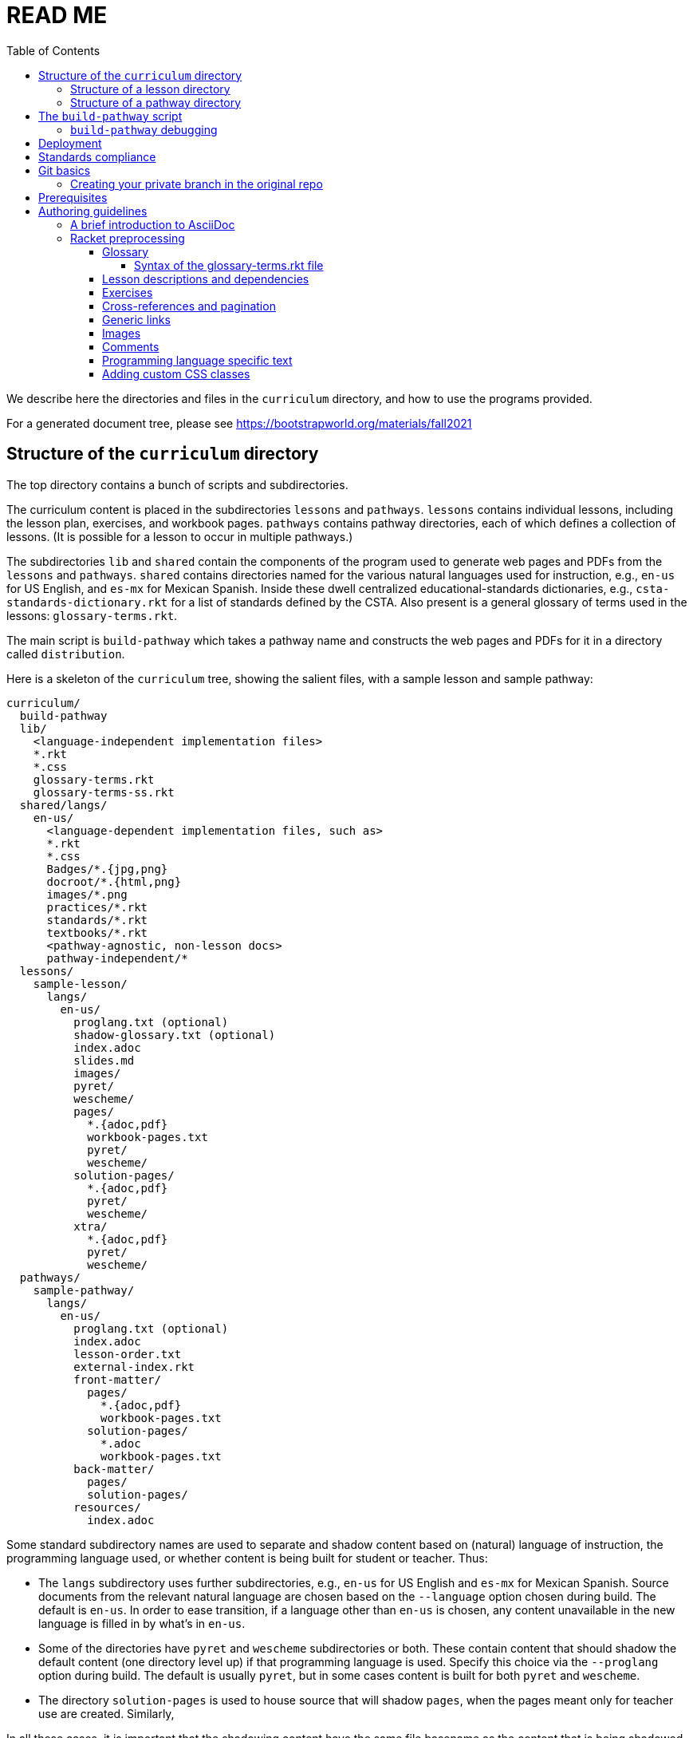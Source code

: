 :toc:
:toclevels: 4

= READ ME

We describe here the directories and files in the `curriculum`
directory, and how to use the programs provided.

For a generated document tree, please see
https://bootstrapworld.org/materials/fall2021

== Structure of the `curriculum` directory

The top directory contains a bunch of scripts and subdirectories.

The curriculum content is placed in the subdirectories `lessons`
and `pathways`. `lessons` contains individual lessons, including
the lesson plan, exercises, and workbook pages. `pathways`
contains pathway directories, each of which defines a collection
of lessons. (It is possible for a lesson to occur in multiple
pathways.)

The subdirectories `lib` and `shared` contain the components of
the program used to generate web pages and PDFs from the
`lessons` and `pathways`. `shared` contains directories named for
the various natural languages used for instruction, e.g., `en-us`
for US English, and `es-mx` for Mexican Spanish. Inside these
dwell centralized educational-standards dictionaries, e.g.,
`csta-standards-dictionary.rkt` for a list of standards defined
by the CSTA. Also present is a general glossary of terms used in
the lessons: `glossary-terms.rkt`.

The main script is `build-pathway` which takes a pathway name and
constructs the web pages and PDFs for it in a directory called
`distribution`.

Here is a skeleton of the `curriculum` tree, showing the salient
files, with a sample lesson and sample pathway:

  curriculum/
    build-pathway
    lib/
      <language-independent implementation files>
      *.rkt
      *.css
      glossary-terms.rkt
      glossary-terms-ss.rkt
    shared/langs/
      en-us/
        <language-dependent implementation files, such as>
        *.rkt
        *.css
        Badges/*.{jpg,png}
        docroot/*.{html,png}
        images/*.png
        practices/*.rkt
        standards/*.rkt
        textbooks/*.rkt
        <pathway-agnostic, non-lesson docs>
        pathway-independent/*
    lessons/
      sample-lesson/
        langs/
          en-us/
            proglang.txt (optional)
            shadow-glossary.txt (optional)
            index.adoc
            slides.md
            images/
            pyret/
            wescheme/
            pages/
              *.{adoc,pdf}
              workbook-pages.txt
              pyret/
              wescheme/
            solution-pages/
              *.{adoc,pdf}
              pyret/
              wescheme/
            xtra/
              *.{adoc,pdf}
              pyret/
              wescheme/
    pathways/
      sample-pathway/
        langs/
          en-us/
            proglang.txt (optional)
            index.adoc
            lesson-order.txt
            external-index.rkt
            front-matter/
              pages/
                *.{adoc,pdf}
                workbook-pages.txt
              solution-pages/
                *.adoc
                workbook-pages.txt
            back-matter/
              pages/
              solution-pages/
            resources/
              index.adoc

Some standard subdirectory names are used to separate and shadow
content based on (natural) language of instruction, the
programming language used, or whether content is being built for
student or teacher. Thus:

- The `langs` subdirectory uses further subdirectories, e.g.,
`en-us` for US English and `es-mx` for Mexican Spanish. Source
documents from the relevant natural language are chosen based on
the `--language` option chosen during build. The default is
`en-us`. In order to ease transition, if a language other than
`en-us` is chosen, any content unavailable in the new language is
filled in by what’s in `en-us`.

- Some of the directories have `pyret` and `wescheme`
subdirectories or both. These contain content that should shadow
the default content (one directory level up) if that
programming language is used. Specify this choice via the
`--proglang` option during build. The default is usually `pyret`,
but in some cases content is built for both `pyret` and
`wescheme`.

- The directory `solution-pages` is used to house source
that will shadow `pages`, when the pages meant only for
teacher use are created.  Similarly,

In all these cases, it is important that the shadowing content
have the same file basename as the content that is being
shadowed. Extensions can vary; thus it is possible for
`filename.pdf` to shadow `filename.adoc` and vice versa.

=== Structure of a lesson directory

Each lesson has a subdirectory, e.g., `sample-lesson`, under the
`lessons` directory.

A lesson plan is specified by an `.adoc` file in the language
directory for that lesson, e.g.,
`sample-lesson/langs/en-us/index.adoc`. While the file basename
doesn’t
have to be `index`, ensure that there is only one `.adoc` file at
this level.

Images are in
subdir `images`.

Single workbook pages are in subdirs `pages`
and `solution-pages` (some of these can be static PDFs
rather than adoc source files).
(The `solution-` versions, as already explained, are meant to supply
shadowing content intended for teacher-only documents.)

The file `pages/workbook-pages.txt` lists
the pages -- one per line -- in the
`pages` directory in the order in which they should show up in the
final workbook. By default,
these pages are rendered in portrait mode. If you desire a
particular file `file.adoc` to be in landscape, its entry line in
`workbook-pages.txt` should be `file.adoc landscape` rather
than just `file.adoc`. (The
entry `file.adoc` is convenient shorthand for `file.adoc
portrait`.)  (The words `landscape` and `portrait` may
be in any case.) Supplementary `adoc` files used by these pages
can be stored in subdirectories, typically named `fragments`.

Lesson pages are paginated by default when they show up in the
workbook. If you don’t want a page to be populated, its entry
line in `workbook-pages.txt` should be `file.adoc portrait
nopagenum`. (The aspect should also be mentioned, even if it’s
the default.)

(Any of the components in an entry line in `workbook-pages.txt`
may be enclosed in double-quotes.)

=== Structure of a pathway directory

Each pathway has a subdirectory, e.g., `sample-pathway`, under the
`pathways` directory.

A pathway narrative is specified by an `.adoc` file in the
language directory for that pathway, e.g.,
`sample-pathway/langs/en-us/index.adoc`. The file basename
doesn’t have to be `index`, but there should be only one `.adoc`
file in this directory.

There can also be a file `external-index.rkt` used to expand
pointers to URLs in the pathway narrative (see below).

In the same directory, the file `lesson-order.txt` lists
the names of the lessons (e.g., `sample-lesson`)
that should be included in the
pathway, in the order in which they should appear in the pathway
workbook. (The filename can be enclosed in double-quotes.)

The pathway directory can also contains a `resources`
subdirectory, where an `.adoc` file describes the “Teacher
Resources” page. There should be only one such `.adoc` file, but
it can be named anything (not necessarily `index.adoc`).

== The `build-pathway` script

The top dir contains the script `build-pathway`. It takes any
number of pathway arguments (including none), and any combination of the
following command-line options:

- `--book` (aka `--pdf` or `-b`)
- `--debug` (aka `-d`)
- `--expanded-warnings` (aka `-w`)
- `--force` (aka `-f`)
- `--help` (aka `-h`)
- `--lint` (aka `--verify-links` or `-l`)
- `--natlang` (aka `--language`)
- `--noparallel` (aka `--no-parallel`)
- `--nopdf` (aka `--no-pdf` or `-n`)
- `--proglang`
- `--slides` (aka `-s`)
- `--superforce` (aka `--super-force` or `-F`)
- `--version` (aka `-v`)

If called with `--help` or `--version`, the script
displays a help message and version information, respectively, and quits.

Otherwise, the script creates a document tree under the `distribution`
directory for every pathway argument. A pathway arg can be either the pathway
name, or its relative pathname from the `build-pathway` script, with or without
a trailing slash, e.g., all of the following refer to the same pathway:

  sample-pathway
  pathways/sample-pathway
  pathways/sample-pathway/

If no pathway arg is supplied,
`build-pathway` generates doctrees for every pathway in
`pathways`.

If no `--natlang` option is supplied, the prose language used is
`en-us`. To specify another language, say `es-mx`, use
`--natlang es-mx`.

The doctree for the built pathway (e.g., `data-science`) for the prose language `en-us`,
resides in
`distribution/en-us/courses/`. Thus:

    distribution/
      en-us/
        courses/
          sample-pathway/
            index.shtml
            workbook/
              workbook.pdf
              workbook-long.pdf
              opt-exercises.pdf
            resources/
              protected/
                workbook-sols.pdf
                workbook-long-sols.pdf
                opt-exercises-sols.pdf

Here `index.shtml` is the web page corresponding to the pathway
narrative. The student workbooks in `workbook/` are

- `workbook.pdf`, the basic student workbook
- `workbook-long.pdf`, above plus the optional exercises
- `opt-exercises.pdf`, just the optional exercises

The teacher workbooks in `resources/protected` are

- `workbook-sols.pdf`, the basic teacher workbook, i.e., with solutions
- `workbook-long-sols.pdf`, above plus the optional exercises
- `opt-exercises-sols.pdf`, just the optional exercises

These filenames are standards and do not vary with pathway. Their location
identifies which pathway they describe.

If no `--proglang` option is supplied, the progamming language is
assumed to be `pyret`. Other possible values for the option are
`wecheme`, `codap`, and `spreadsheets`.
The distribution directory for a pathway built with
a non-``pyret`` proglang typically tacks on the proglang as suffix.

Note that many workbook PDFs can be created: the students' versions
are created
in the `workbook` directory; the teachers' versions in
the “protected” directory
`resources/protected`.

Pages under `resources/protected` may prompt you for a teacher
password, which is available on signing up with Bootstrapworld.

The lessons referred to by the various pathways reside in
`distribution/en-us/lessons/`. Thus:

     distribution/
       en-us/
         lessons/
           sample-lesson/
             index.shtml
             pages/
             solution-pages/

The pathway-agnostic lessons in
`shared/langs/en-us/pathway-independent` are converted and placed in
`distribution/en-us/lessons/.pathway-independent`.

The `build-pathway` option `--slides lessonA` additionally generates the slide deck
for lesson `lessonA`, by calling `build-slide lessonA`. For more details, see
link:./README-slides.adoc[].

The pathway narrative web page `index.shtml` includes a link to
`pathway-lessons.shtml`, which contains all the lesson plans
associated with the pathway; the student
PDF; a page listing the standards met; and a glossary
page for the terms used in the lessons.

=== `build-pathway` debugging

The other options of `build-pathway` are predominantly used for
debugging:

- `--debug` runs in debug mode, i.e., it retains various temp files in the
  generated doctree, so they can be inspected to help debugging. Note that like
  all acts of measurement, running in debug mode results in a system subtly
  different from non-debug mode, and may actually hide some bugs. Use with
  circumspection.

- `--expanded-warnings` shows the diagnostics as
  long scroll instead of overwriting them.

- `--force` forces creating anew the document tree. By default,
  in order to save time,
  conversions are skipped if the `distribution` already contains
  the required target files and they are sufficiently new.

- `--lint` reports missing rows in the summary tables of lesson
  plans, and invalid links in the doctree.

- `--noparallel` runs the build script
  strictly sequentially, without exploiting parallelism. This may
  be used to uncover bugs introduced by parallelism.

- `--book` is needed to generate PDFs for every page and solution-page, and merges them
  into the workbook PDFs.

These options set some internal environment variables in the `build-pathway`
script. `build-pathway` also looks into an init file `.build-pathway.env`, if
it exists, where these internal variables may be set directly in lieu of giving
them as command-line options. The variables governed by the options `--book`,
`--debug`, `--noparallel` and `expandedwarnings` are `BOOK`, `DEBUG`,
`NOPARALLEL` and `EXPANDEDWARNINGS` respectively.  Thus, a `.build-pathway.env`
with contents

    BOOK=1
    DEBUG=1
    NOPARALLEL=1
    EXPANDEDWARNINGS=1

is equivalent to supplying the options `--book --debug --noparallel
--expandedwarnings` when calling `build-pathway`. In the course of
experimenting, you may delete lines in `.build-pathway.env` or, more conveniently, comment
them out
using the usual shell comment character, `#`.

For instance, `BOOK=1` may be commented out during the initial phases of
adding new content, as
PDF generation is relatively time-consuming, and one often doesn't need
the PDFs until after one has thoroughly debugged the HTML output.

== Deployment

We currently deploy to:

https://www.bootstrapworld.org/materials/fall2020/courses

(The `fall2020` is in general `<semester><year>` where
`<semester>` is one of `spring` or `fall`, and `<year>` is the
4-digit year.)

After building one or pathways on your local machine, you can
deploy all relevant docs from the `distribution/` directory by typing

  deploy-to-brown jrandomuser

Here `jrandomuser` is your user ID on Brown. You will be prodded for
your Brown password, once to copy the files over and another time
to set it up on the Brown machine. (This may be compressed in the
future.)

If you wish to deploy only a single pathway, e.g.,
`data-science`, add the pathway by name as a second argument:

  deploy-to-brown jrandomuser data-science

(This assumes you've first run some variant of `./build-pathway data-science`, of
course.)

The script `deploy-to-brown` uses SSH to interact with your Brown
account. The connection has been often been flaky, so often the
second SSH fails. If this happens, in order to let you finish, without redoing the
work accomplished with the first SSH, you may type

  deploy-to-brown-perms jrandomuser

(If you used the optional second arg for `deploy-to-brown`, you
don't need to repeat it here.)

*Note:* The `algebra` pathway is an anomaly, since it exists in
both `-wescheme` and `-pyret` variants.
To type just one or the other variant, type one of

  deploy-to-brown jrandomuser algebra-wescheme
  deploy-to-brown jrandomuser algebra-pyret

To deploy both variants (if available), type

  deploy-to-brown jrandomuser algebra

In any case, `deploy-to-brown` only deploys a pathway if the
latter has been built locally first. So if you've built `algebra-wescheme` but
`algebra-pyret`, requesting `algebra` be deployed is equivalent to requesting
`algebra-wescheme`.

== Standards compliance

The file `shared/lang/en-us/lessons-and-standards.rkt` contains
an association of lessons with the educational standards they
comply with. Dictionaries for the various standards are available
in the same directory. For now, these are:

  cc-ela-standards-dictionary.rkt
  cc-math-standards-dictionary.rkt
  csta-standards-dictionary.rkt
  k12cs-standards-dictionary.rkt
  ngss-standards-dictionary.rkt
  ok-standards-dictionary.rkt
  old-standards-dictionary.rkt

The build process creates a menu for finding out the standards
complied with by the lessons and the pathway. The lesson’s menu
is embedded in the lesson plan, whereas the pathway’s (larger)
menu is linked to.

The directive `@lesson-prereqs{}` is used as a placeholder in a
table for row(s) that include lesson prerequisites (if any) and
standards. (The mode of inclusion may change in subsequent
versions depending on how predictable lesson-plan formats
become. For now, we need a placeholder.)

== Git basics

Fork this repo to your GitHub account (say, `jrandomuser`). (This is done using
obvious buttons on the GitHub page.)

In your terminal, clone your fork thusly:

   git clone https://github.com/jrandomuser/curriculum

This will create a local repo where you can try things, change
things, etc. But first, to retain connection with the original do:

  git remote add upstream https://github.com/bootstrapworld/curriculum

Every time the original changes, update like so:

  git fetch upstream
  git merge upstream/master

You are probably in your own `master` branch. Even if you’re
“branching out” to other new branches, the above merge will
mostly work.  “Mostly” because merge often triggers conflicts
depending on how far you have diverged from the original. At the
very least, make sure you’ve checked in all your changes that you
care about, before you attempt a merge. For changes you aren’t
ready to check in, save the concerned files somewhere else, and
make sure there are no “modified” files in your directory.

=== Creating your private branch in the original repo

Alternatively -- and this will work only for greenlisted members
-- clone the repo directly and add your own branch, e.g.,

  git clone https://github.com/bootstrapworld/curriculum
  cd curriculum
  git checkout -b my-sandbox

You can pull and merge from `master` as needed:

  git checkout master
  git pull
  git checkout my-sandbox
  git merge master

If conflicts arise, you will be given a way to resolve them.

== Prerequisites

The following is needed to construct documents from this repo:

* A Unix-like environment.
  - If you're already on some flavor of unix, you're there! ✅
  - If you're on Windows, you'll want to install
    https://docs.microsoft.com/en-us/windows/wsl/install[WSL2] to give yourself a Linux environment first (we recommend Ubuntu).
  - If you're on macOS, your environment is close but missing some
    tools. You'll want to install
    https://brew.sh/[Homebrew] first, then run the following commands to add them:
+
  brew install gnu-sed
  brew install curl
+

* Bash. Keeps all the scripts humming. (This is already available on Linux, macOS, and WSL) ✅

* Racket, to do preprocessing and other bookkeeping. Any version should
do. We're not using any bleeding-edge features of Racket. You'll want to
https://download.racket-lang.org/[download and install DrRacket]
and make sure the `racket` binary is in your `$PATH`.

* Asciidoctor, a Ruby program, to generate HTML from AsciiDoc.
  - on Linux/WSL: `sudo apt-get install asciidoctor`
  - on macOS: `brew install asciidoctor`

* Several node packages *all of which are installed by running `npm install`*. (Note: you will need to be running Node v14 or above!)
  - `puppeter`, and HTML -> PDF generator that converts web pages into PDF documents
  - `puppeteer-cluster` to build the hundreds of pages we have in parallel.
  - `pdf-lib`, which handles collecting all the PDFs and adding page numbers
  - `md2googleslides`, which generates slide decks from markdown files in each of the lesson plans
  - `mathjax`, which generates beautifully formatted math output

== Authoring guidelines

The `.adoc` files peppering this curriculum repo are written in
AsciiDoc overlaid with some preprocessing macros written in
Racket. AsciiDoc is a plain-text-based markup that is converted
by the Asciidoctor program into HTML (among other things, but we
don’t use those parts).

=== A brief introduction to AsciiDoc

An AsciiDoc source file typically has the extension `.adoc`, at
least in our setup.

A title (aka “level 0”) header has its line preceded by a single
equal sign.

Level 1 headers (“sections”) are preceded by two equal signs.
Similarly for “subsections” at level 2, 3, 4, 5.

  = Title at level 0

  == Section at level 1

  === Subsection at level 2

  ==== Header at level 3

  ===== Header at level 4

  ====== Header at level 5

(That's it. Headers of level 6+ are not provided for.)

Itemized lists have each item paragraph preceded by a ``*`` or
``-`` and space.

Emphasized text is set within underscores: `+_emphasized text_+`.

Bold text is set within stars: `+*bold text*+`.

In-text code fragments are set within backticks: ``++`code fragment`++``.

Code displays are on contiguous lines that are indented (amount
of indentation doesn’t matter as long it’s non-0).

Please see the
https://docs.asciidoctor.org/asciidoc/latest[AsciiDoc Language Documentation] for
the whole story. Learn just the bare minimum to get started writing,
and then learn more as needed, either from the online manual, or by bugging
me. (If something seems too tedious to learn or input, I could
perhaps add it as a Racket directive.)

If your Asciidoctor version is at least 2.0.0, you can type

  asciidoctor --help syntax

to get a brief reference guide to the syntax. To create a browsable HTML
file, do

  asciidoctor --help syntax | asciidoctor - -o help.html

and open `help.html` in your browser.

=== Racket preprocessing

The `.adoc` files we author can contain some additional markup,
which we shall call _directives_.  All directives begin with an
`@`, and, if they take arguments, the latter are encased in
braces (`{}`). Here are all the directives:

==== Glossary

Glossary items are annotated with the directive `@vocab`. E.g.,

  @vocab{function}

In a lesson plan, such items are searched in the main glossary
file, `lib/glossary-terms.rkt`, and are inserted as lists at the
head of the document.

For a pathway narrative, the glossary items from all its
constituent lessons are collected into a file
`pathway-standards.shtml` that is linked to in the narrative
page.

There can be auxiliary glossary files in `lib/` that can be used
to _shadow_ the main glossary for particular lessons. For now,
the only such shadowing glossary file is `glossary-terms-ss.rkt`,
used for Social-Studies lessons.

In order for a lesson `lessonA` to use a shadowing glossary, its
directory, i.e., `lessons/lessonA/langs/en-us`, should containing a
file `shadow-glossary.txt` that contains the name of the
shadowing glossary file.

===== Syntax of the glossary-terms.rkt file

The `glossary-terms.rkt` file (and any shadowing files) defines and
exports the
Scheme variable `*glossary-list*`, whose value is a list of glosses. Each
gloss is itself a list of sublists, where the sublist contains three
elements:

- a symbol specifying the natural language (e.g., `en-us`, `es-mx`)
- the glossed item. This can be:
** a string, e.g., `"variable"`
** a list of strings, meant to be grammatically related items, e.g., `("axis"
"axes")`. Either string can be used in the source (whatever fits the
prose flow), but the item in the generated glossary will be the first
item
** a list of sublist of strings, where each of sublist of strings is
internally
grammatically related, but the different sublists are quite different
terms, e.g., `(("mean") ("average" "ave" "avg"))`. The word in the source is used
to find the relevant sublist, and _its_ first item is used in the
generated glossary
- a string specifying the definition for the glossed item

As a convenience, it is not necessary to specify simple grammatical
declensions in the glossary file. Thus, in the glossary entry for
`"coordinate"` you don't need to tack on `"coordinates"`, although you
can call `@vocab` on either term in your source with the assurance that
they will both refer to `"coordinate"`.

For English (`en-us`), this convenience covers:

- `"-s"`, `"-es"`, `"-y/-ies"` plurals and singular present tense, e.g.,
  `"cars"` maps to `"car"`, `"boxes"` to `"box"`, `"stories"` to
  `"story"`, `"applies"` to `"apply"`
- `"-d"`, `"-ed"`, `"y/-ied"` preterites, e.g., `"saved"` maps to
  `"save"`, `"turned"` to `"turn"`, `"applied"` to `"apply"`
- `"-ing"` gerunds, e.g., `"applying"` maps to `"apply"`

Latin (the aforementioned `"axis"`/`"axes"`) and Old English plurals
(`"child"`/`"children"`) need explicit entries however; sorry!

Spanish (`es-mx`) has its own set of declension detection mechanisms.

==== Lesson descriptions and dependencies

Each lesson plan is strongly advised to start out with a

  @description{A brief paragraph describing the lesson.}

The description is displayed in the lesson plan, but is also part
of the autogenerated thumbnails used by the pathway narrative for
each of its lessons.

A lesson can optionally include a set of keywords, which are used
when searching for lesson content. While the title, description,
and standards alignment are already included in the search,
occasionally there are search terms a user might employ which are
_not_ reflected in any part of the lesson (e.g., “PEMDAS”, “GEMDAS”). These
keywords can be added anywhere in the lesson with the `keywords`
directive: `@keywords{PEMDAS, GEMDAS}`. Multiple keywords are comma-separated.

==== Exercises

Exercise files are typically recipes and have calls to one of two
directives

  @design-recipe-exercise{...}

  @assess-design-recipe{...}

The former is used to specify a correct recipe; the latter to
introduce a recipe that needs to be debugged. For examples of
such recipes, please see the `.adoc` files in the various
`fragments` subdirectories in the repo.

Some exercise files are more elaborate than recipes and contain
sketches of solutions and tables that need to be filled. These
use some extra directives like `@do`, `@show`, `@code` that then
use raw Racket code to format the exercise. Examples of
these can be found in the `Supplemental` lesson.

Sometimes, just a contract (part of a recipe) needs to be shown
in the text. Use `@show` to call the Racket procedures `contract`
(for a single contract)
or `contracts` (for multiple).

  @show{(contract "/" '("Number" "Number") "Number")}

This states that the function name is `/`, its domain list is
`("Number" "Number")` and its range is `"Number"`.

  @show{(contract "/" '("Number" "Number") "Number"
    "divides one number by another")}

adds an optional fourth argument stating the function's purpose.

To show multiple contracts,

  @show{(contracts
    '("/" '("Number" "Number") "Number" "divides one number by another")
    '("*" '("Number" "Number") "Number" "multiples one number by another")
   }

Note that `contracts` takes a list of arguments. Also note that
quoting each such argument obviates the need for quoting the
domain-list argument.

==== Cross-references and pagination

There are a clutch of directives to allow easy cross-referencing between
pages in the converted document base.

The directive `@printable-exercise` is used to refer to pages
that are part of the workbook, e.g.,

  @printable-exercise{lessonA/pages/page.adoc, link text}

If `, link text` is not supplied, the title of the page is used.
The first and second components of the pathname may be dropped in certain
cases: `lessonA/` may be dropped if the reference is made within the
same lesson. In that case, the second component, if `pages/`, may also
be dropped. (The only other possible second component is
`solution-pages/`, which cannot be dropped.) The third component may
have extension `.pdf`, `.html`, or `.adoc`. If `.adoc`, it is resolved
to `.html`.

THe directives `@opt-printable-exercise` and `@handout` are called the
same way, and are
applied to exercise pages not mentioned in the lesson's page list. (The
two are categorized differently in the collections appearing in the
pathway narrative.)

The directive `@lesson-link{...}` is a general-purpose link to any pages
within lessons, and uses pathnames relative to the
`distribution/<natlang>/lessons/` directory.

The directive `@dist-link{...}` uses pathnames relative to the
`distribution/<natlang>/`

==== Generic links

Use `@link{URL, link-text}` to refer to a generic URL
not part of the curriculum hierarchy.  The second argument for
the link text is optional.

==== Images

Use `@image{images/pic.png}` to insert the image `images/pic.png`.

Use commas to add image options, e.g.,

  @image{images/player-move.png, PlayerMovement, 400, , credit}

The second argument is the alt text, which also pops up on mouse hover.
The third and fourth arguments (which can be left empty) specify width
and height respectively. The fifth argument is used to specify credit
for the image, and is rendered to the bottom right of the image.

==== Comments

Comments can be inserted anywhere in the `.adoc` file as

  @comment{A comment}

Note that such comments _will be seen_ in the HTML source, which may be
exactly what you want, either for documentation or debugging.

If you don't want your comments to survive into the HTML, you may use
AsciiDoc's own commenting mechanism with `//` and `////` (see manual). While
these work mostly, their text is unfortunately subject to preprocessing for
directives, which may have consequences. To have truly inert comments, use

  @scrub{Everything within these braces is thoroughly scrubbed}

``@scrub``'s argument can contain plausible directives -- the only
requirement is that any braces within it should be paired. (This is
obviously needed to keep the extent of
``@scrub``'s argument recognizable.)

==== Programming language specific text

Use the `@ifproglang` directive to conditonally include a
fragment text for a specific programming language, which as
explained earlier, is usually `pyret` by default, but can be set
supplying a `--proglang` option to the build script. E.g.,

  @ifproglang{pyret}{
  This text occurs in the Pyret version of this document.
  }

  @ifproglang{wescheme}{
  This text occurs in the WeScheme version of this document.
  }

==== Adding custom CSS classes

Some standard CSS classes to emphasize certain regions of text.

Use

  [.strategy-box]
  .Header
  ****
  Rem suscipit soluta quas recusandae dolor culpa non. Iste aut
  ipsum qui eos quidem et. Debitis omnis ipsam cupiditate ut vero
  odio.
  ****

to generate a “strategy box”, a boxed text with a blue border.

Use

   [.notice-box]

to generate a “notice & wonder box”, a boxed text with a purple
border.

Add the class `.physics-table` to a table attribute to generate a
single-arg function
table, e.g., one that maps miles driven to cost.

You can add your own CSS classes or IDs. Classes are specified
with an initial dot and IDs with an initial `#`. Note that at
most one ID is meaningful, although any number of classes may be
specified. A combination of classes and ID are simply strung
together, e.g.,

   [.class1.class2.class3#onlyid]

The above works for blocks. Use `@span{classes and id}{text}` to
enclose CSS classes and/or an ID around arbitrary (i.e., in-line)
text. ``@span``s may be nested. `@span`’s first argument of
classes and ID is specified in the same way as for blocks,
without the brackets.

// vi:tw=72

